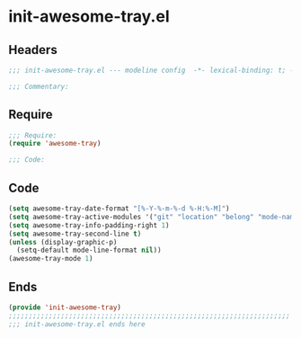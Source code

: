 * init-awesome-tray.el
:PROPERTIES:
:HEADER-ARGS: :tangle (concat temporary-file-directory "init-awesome-tray.el") :lexical t
:END:

** Headers
#+begin_src emacs-lisp
;;; init-awesome-tray.el --- modeline config  -*- lexical-binding: t; -*-

;;; Commentary:

  #+end_src

** Require
#+begin_src emacs-lisp
;;; Require:
(require 'awesome-tray)

;;; Code:
  #+end_src

** Code
#+begin_src emacs-lisp
(setq awesome-tray-date-format "[%-Y-%-m-%-d %-H:%-M]")
(setq awesome-tray-active-modules '("git" "location" "belong" "mode-name" "date"))
(setq awesome-tray-info-padding-right 1)
(setq awesome-tray-second-line t)
(unless (display-graphic-p)
  (setq-default mode-line-format nil))
(awesome-tray-mode 1)
#+end_src

** Ends
#+begin_src emacs-lisp
(provide 'init-awesome-tray)
;;;;;;;;;;;;;;;;;;;;;;;;;;;;;;;;;;;;;;;;;;;;;;;;;;;;;;;;;;;;;;;;;;;;;;
;;; init-awesome-tray.el ends here
  #+end_src
